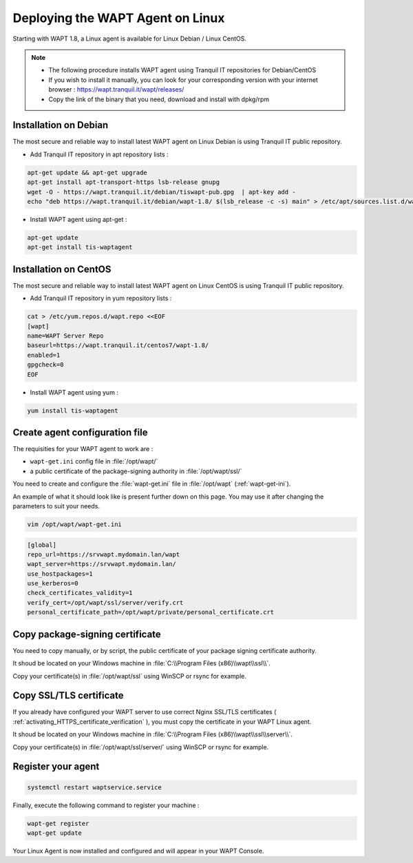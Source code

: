 .. Reminder for header structure :
   Niveau 1 : ====================
   Niveau 2 : --------------------
   Niveau 3 : ++++++++++++++++++++
   Niveau 4 : """"""""""""""""""""
   Niveau 5 : ^^^^^^^^^^^^^^^^^^^^

.. meta::
  :description: Deploying the WAPT agent for Linux
  :keywords: waptagent, linux, deployment, deploy, deploying, documentation, WAPT

.. _install_waptagent_linux:

Deploying the WAPT Agent on Linux
=================================

Starting with WAPT 1.8, a Linux agent is available for Linux Debian / Linux CentOS.

.. note ::

  * The following procedure installs WAPT agent using Tranquil IT repositories for Debian/CentOS
  * If you wish to install it manually, you can look for your corresponding version with your internet browser : https://wapt.tranquil.it/wapt/releases/
  * Copy the link of the binary that you need, download and install with dpkg/rpm

Installation on Debian 
++++++++++++++++++++++

The most secure and reliable way to install latest WAPT agent on Linux Debian is using Tranquil IT public repository.

* Add Tranquil IT repository in apt repository lists :

.. code-block :: bash

  apt-get update && apt-get upgrade
  apt-get install apt-transport-https lsb-release gnupg
  wget -O - https://wapt.tranquil.it/debian/tiswapt-pub.gpg  | apt-key add -
  echo "deb https://wapt.tranquil.it/debian/wapt-1.8/ $(lsb_release -c -s) main" > /etc/apt/sources.list.d/wapt.list

* Install WAPT agent using apt-get :

.. code-block :: bash

  apt-get update
  apt-get install tis-waptagent


Installation on CentOS
++++++++++++++++++++++++++++++++++++++++

The most secure and reliable way to install latest WAPT agent on Linux CentOS is using Tranquil IT public repository.

* Add Tranquil IT repository in yum repository lists :

.. code-block :: bash

  cat > /etc/yum.repos.d/wapt.repo <<EOF
  [wapt]
  name=WAPT Server Repo
  baseurl=https://wapt.tranquil.it/centos7/wapt-1.8/
  enabled=1
  gpgcheck=0
  EOF


* Install WAPT agent using yum :

.. code-block :: bash

  yum install tis-waptagent


Create agent configuration file
+++++++++++++++++++++++++++++++

The requisities for your WAPT agent to work are :

* ``wapt-get.ini`` config file in :file:`/opt/wapt/`
* a public certificate of the package-signing authority in :file:`/opt/wapt/ssl/`

You need to create and configure the :file:`wapt-get.ini` file in :file:`/opt/wapt` (:ref:`wapt-get-ini`). 

An example of what it should look like is present further down on this page. You may use it after changing the parameters to suit your needs.

.. code-block :: bash

  vim /opt/wapt/wapt-get.ini

.. code-block :: ini

  [global]
  repo_url=https://srvwapt.mydomain.lan/wapt
  wapt_server=https://srvwapt.mydomain.lan/
  use_hostpackages=1
  use_kerberos=0
  check_certificates_validity=1
  verify_cert=/opt/wapt/ssl/server/verify.crt
  personal_certificate_path=/opt/wapt/private/personal_certificate.crt


Copy package-signing certificate
++++++++++++++++++++++++++++++++

You need to copy manually, or by script, the public certificate of your package signing certificate authority.

It shoud be located on your Windows machine in :file:`C:\\Program Files (x86)\\wapt\\ssl\\`.

Copy your certificate(s) in :file:`/opt/wapt/ssl` using WinSCP or rsync for example.


Copy SSL/TLS certificate
++++++++++++++++++++++++
 
If you already have configured your WAPT server to use correct Nginx SSL/TLS certificates ( :ref:`activating_HTTPS_certificate_verification` ), you must copy the certificate in your WAPT Linux agent.

It shoud be located on your Windows machine in :file:`C:\\Program Files (x86)\\wapt\\ssl\\server\\`.

Copy your certificate(s) in :file:`/opt/wapt/ssl/server/` using WinSCP or rsync for example.


Register your agent
+++++++++++++++++++

.. code-block :: bash

  systemctl restart waptservice.service

Finally, execute the following command to register your machine :

.. code-block :: bash

   wapt-get register
   wapt-get update

Your Linux Agent is now installed and configured and will appear in your WAPT Console.